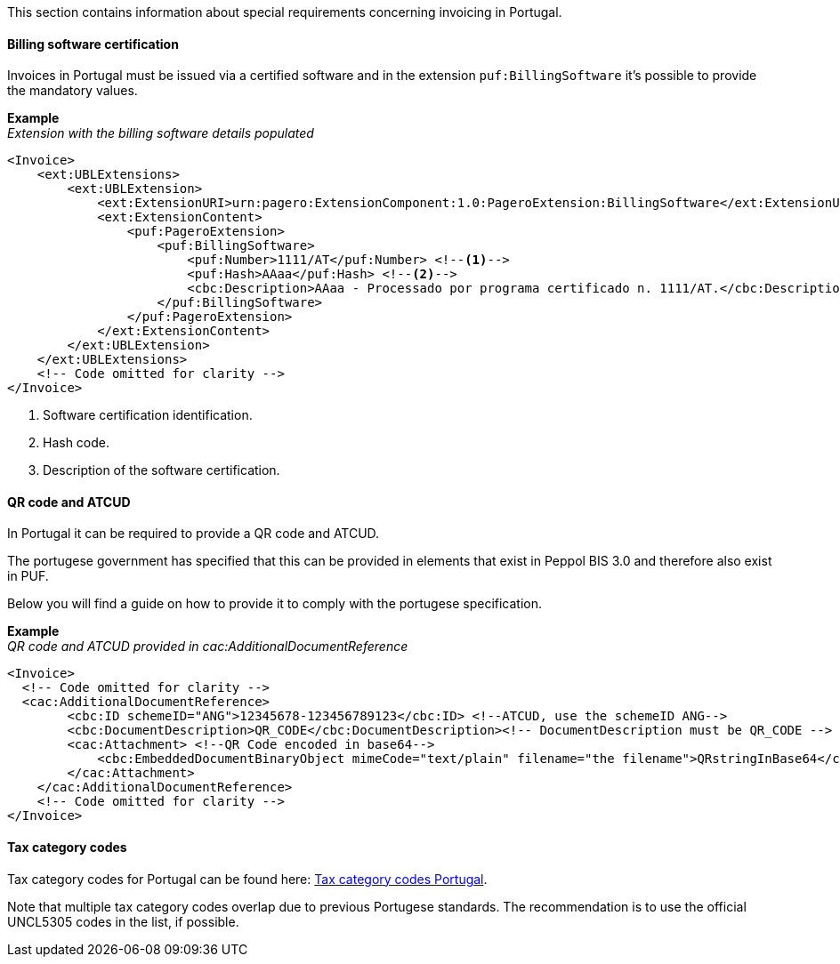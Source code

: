 This section contains information about special requirements concerning invoicing in Portugal.

==== Billing software certification

Invoices in Portugal must be issued via a certified software and in the extension `puf:BillingSoftware` it's possible to provide the mandatory values.

*Example* +
_Extension with the billing software details populated_
[source,xml]
----
<Invoice>
    <ext:UBLExtensions>
        <ext:UBLExtension>
            <ext:ExtensionURI>urn:pagero:ExtensionComponent:1.0:PageroExtension:BillingSoftware</ext:ExtensionURI>
            <ext:ExtensionContent>
                <puf:PageroExtension>
                    <puf:BillingSoftware>
                        <puf:Number>1111/AT</puf:Number> <!--1-->
                        <puf:Hash>AAaa</puf:Hash> <!--2-->
                        <cbc:Description>AAaa - Processado por programa certificado n. 1111/AT.</cbc:Description> <!--3-->
                    </puf:BillingSoftware>
                </puf:PageroExtension>
            </ext:ExtensionContent>
        </ext:UBLExtension>
    </ext:UBLExtensions>
    <!-- Code omitted for clarity -->
</Invoice>

----
<1> Software certification identification.
<2> Hash code.
<3> Description of the software certification.

==== QR code and ATCUD

In Portugal it can be required to provide a QR code and ATCUD. 

The portugese government has specified that this can be provided in elements that exist in Peppol BIS 3.0 and therefore also exist in PUF. 

Below you will find a guide on how to provide it to comply with the portugese specification.

*Example* +
_QR code and ATCUD provided in cac:AdditionalDocumentReference_
[source,xml]
----
<Invoice>
  <!-- Code omitted for clarity -->
  <cac:AdditionalDocumentReference>
        <cbc:ID schemeID="ANG">12345678-123456789123</cbc:ID> <!--ATCUD, use the schemeID ANG-->
        <cbc:DocumentDescription>QR_CODE</cbc:DocumentDescription><!-- DocumentDescription must be QR_CODE -->
        <cac:Attachment> <!--QR Code encoded in base64-->
            <cbc:EmbeddedDocumentBinaryObject mimeCode="text/plain" filename="the filename">QRstringInBase64</cbc:EmbeddedDocumentBinaryObject><!-- mimeCode must be text/plain -->
        </cac:Attachment>
    </cac:AdditionalDocumentReference>
    <!-- Code omitted for clarity -->
</Invoice>
----

==== Tax category codes

Tax category codes for Portugal can be found here: https://pagero.github.io/puf-code-lists/#_tax_category_codes_portugal[Tax category codes Portugal^]. 

Note that multiple tax category codes overlap due to previous Portugese standards. The recommendation is to use the official UNCL5305 codes in the list, if possible.
